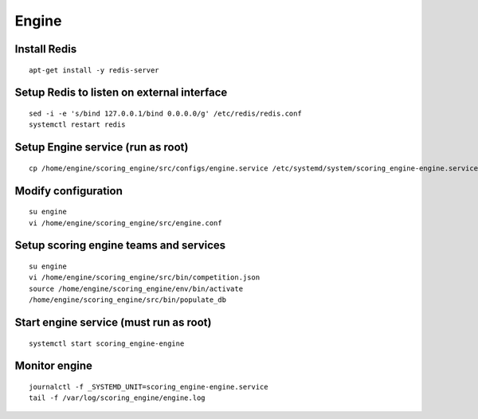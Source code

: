 Engine
------

Install Redis
^^^^^^^^^^^^^
::

  apt-get install -y redis-server

Setup Redis to listen on external interface
^^^^^^^^^^^^^^^^^^^^^^^^^^^^^^^^^^^^^^^^^^^
::

  sed -i -e 's/bind 127.0.0.1/bind 0.0.0.0/g' /etc/redis/redis.conf
  systemctl restart redis

Setup Engine service (run as root)
^^^^^^^^^^^^^^^^^^^^^^^^^^^^^^^^^^
::

  cp /home/engine/scoring_engine/src/configs/engine.service /etc/systemd/system/scoring_engine-engine.service

Modify configuration
^^^^^^^^^^^^^^^^^^^^
::

  su engine
  vi /home/engine/scoring_engine/src/engine.conf

Setup scoring engine teams and services
^^^^^^^^^^^^^^^^^^^^^^^^^^^^^^^^^^^^^^^
::

  su engine
  vi /home/engine/scoring_engine/src/bin/competition.json
  source /home/engine/scoring_engine/env/bin/activate
  /home/engine/scoring_engine/src/bin/populate_db

Start engine service (must run as root)
^^^^^^^^^^^^^^^^^^^^^^^^^^^^^^^^^^^^^^^
::

  systemctl start scoring_engine-engine

Monitor engine
^^^^^^^^^^^^^^
::

  journalctl -f _SYSTEMD_UNIT=scoring_engine-engine.service
  tail -f /var/log/scoring_engine/engine.log

